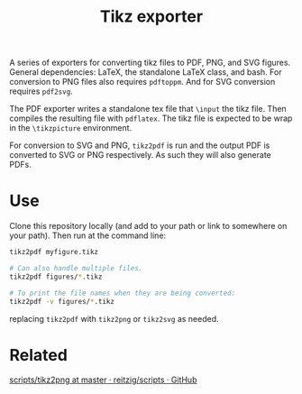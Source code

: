 #+TITLE: Tikz exporter

A series of exporters for converting tikz files to PDF, PNG, and SVG figures.
General dependencies: LaTeX, the standalone LaTeX class, and bash.
For conversion to PNG files also requires ~pdftoppm~.
And for SVG conversion requires ~pdf2svg~.

The PDF exporter writes a standalone tex file that ~\input~ the tikz file.
Then compiles the resulting file with ~pdflatex~.
The tikz file is expected to be wrap in the ~\tikzpicture~ environment.

For conversion to SVG and PNG, ~tikz2pdf~ is run and the output PDF is converted to SVG or PNG respectively.
As such they will also generate PDFs.

* Use
Clone this repository locally (and add to your path or link to somewhere on your path).
Then run at the command line:

#+BEGIN_SRC bash :export code :eval no
tikz2pdf myfigure.tikz

# Can also handle multiple files.
tikz2pdf figures/*.tikz

# To print the file names when they are being converted:
tikz2pdf -v figures/*.tikz
#+END_SRC

replacing ~tikz2pdf~ with ~tikz2png~ or ~tikz2svg~ as needed.
* Related
[[https://github.com/reitzig/scripts/blob/master/tikz2png][scripts/tikz2png at master · reitzig/scripts · GitHub]]
